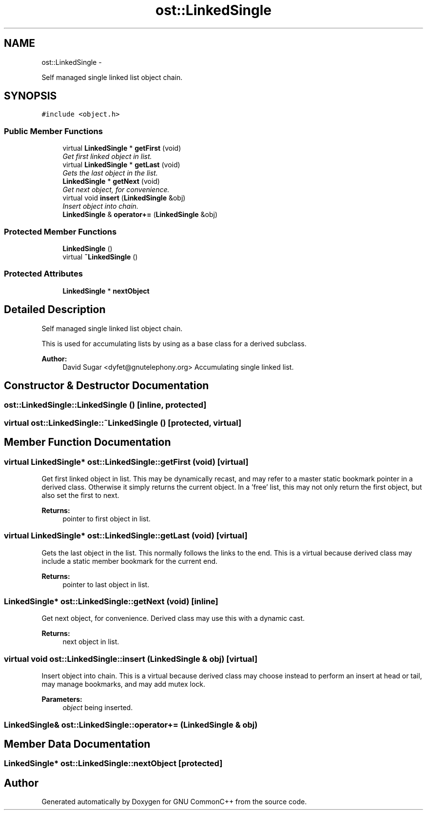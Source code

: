 .TH "ost::LinkedSingle" 3 "2 May 2010" "GNU CommonC++" \" -*- nroff -*-
.ad l
.nh
.SH NAME
ost::LinkedSingle \- 
.PP
Self managed single linked list object chain.  

.SH SYNOPSIS
.br
.PP
.PP
\fC#include <object.h>\fP
.SS "Public Member Functions"

.in +1c
.ti -1c
.RI "virtual \fBLinkedSingle\fP * \fBgetFirst\fP (void)"
.br
.RI "\fIGet first linked object in list. \fP"
.ti -1c
.RI "virtual \fBLinkedSingle\fP * \fBgetLast\fP (void)"
.br
.RI "\fIGets the last object in the list. \fP"
.ti -1c
.RI "\fBLinkedSingle\fP * \fBgetNext\fP (void)"
.br
.RI "\fIGet next object, for convenience. \fP"
.ti -1c
.RI "virtual void \fBinsert\fP (\fBLinkedSingle\fP &obj)"
.br
.RI "\fIInsert object into chain. \fP"
.ti -1c
.RI "\fBLinkedSingle\fP & \fBoperator+=\fP (\fBLinkedSingle\fP &obj)"
.br
.in -1c
.SS "Protected Member Functions"

.in +1c
.ti -1c
.RI "\fBLinkedSingle\fP ()"
.br
.ti -1c
.RI "virtual \fB~LinkedSingle\fP ()"
.br
.in -1c
.SS "Protected Attributes"

.in +1c
.ti -1c
.RI "\fBLinkedSingle\fP * \fBnextObject\fP"
.br
.in -1c
.SH "Detailed Description"
.PP 
Self managed single linked list object chain. 

This is used for accumulating lists by using as a base class for a derived subclass.
.PP
\fBAuthor:\fP
.RS 4
David Sugar <dyfet@gnutelephony.org> Accumulating single linked list. 
.RE
.PP

.SH "Constructor & Destructor Documentation"
.PP 
.SS "ost::LinkedSingle::LinkedSingle ()\fC [inline, protected]\fP"
.SS "virtual ost::LinkedSingle::~LinkedSingle ()\fC [protected, virtual]\fP"
.SH "Member Function Documentation"
.PP 
.SS "virtual \fBLinkedSingle\fP* ost::LinkedSingle::getFirst (void)\fC [virtual]\fP"
.PP
Get first linked object in list. This may be dynamically recast, and may refer to a master static bookmark pointer in a derived class. Otherwise it simply returns the current object. In a 'free' list, this may not only return the first object, but also set the first to next.
.PP
\fBReturns:\fP
.RS 4
pointer to first object in list. 
.RE
.PP

.SS "virtual \fBLinkedSingle\fP* ost::LinkedSingle::getLast (void)\fC [virtual]\fP"
.PP
Gets the last object in the list. This normally follows the links to the end. This is a virtual because derived class may include a static member bookmark for the current end.
.PP
\fBReturns:\fP
.RS 4
pointer to last object in list. 
.RE
.PP

.SS "\fBLinkedSingle\fP* ost::LinkedSingle::getNext (void)\fC [inline]\fP"
.PP
Get next object, for convenience. Derived class may use this with a dynamic cast.
.PP
\fBReturns:\fP
.RS 4
next object in list. 
.RE
.PP

.SS "virtual void ost::LinkedSingle::insert (\fBLinkedSingle\fP & obj)\fC [virtual]\fP"
.PP
Insert object into chain. This is a virtual because derived class may choose instead to perform an insert at head or tail, may manage bookmarks, and may add mutex lock.
.PP
\fBParameters:\fP
.RS 4
\fIobject\fP being inserted. 
.RE
.PP

.SS "\fBLinkedSingle\fP& ost::LinkedSingle::operator+= (\fBLinkedSingle\fP & obj)"
.SH "Member Data Documentation"
.PP 
.SS "\fBLinkedSingle\fP* \fBost::LinkedSingle::nextObject\fP\fC [protected]\fP"

.SH "Author"
.PP 
Generated automatically by Doxygen for GNU CommonC++ from the source code.
